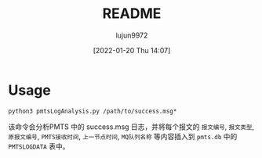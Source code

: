 #+TITLE: README
#+AUTHOR: lujun9972
#+TAGS: pmts-analysis
#+DATE: [2022-01-20 Thu 14:07]
#+LANGUAGE:  zh-CN
#+STARTUP:  inlineimages
#+OPTIONS:  H:6 num:nil toc:t \n:nil ::t |:t ^:nil -:nil f:t *:t <:nil

* Usage
#+begin_src shell
  python3 pmtsLogAnalysis.py /path/to/success.msg*
#+end_src

该命令会分析PMTS 中的 success.msg 日志，并将每个报文的 =报文编号=, =报文类型=, =原报文编号=, =PMTS接收时间=, =上一节点时间=, =MQ队列名称= 等内容插入到 =pmts.db= 中的 =PMTSLOGDATA= 表中。

